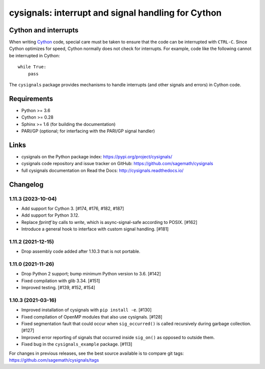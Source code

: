 cysignals: interrupt and signal handling for Cython
===================================================

.. image:: https://travis-ci.org/sagemath/cysignals.svg?branch=master
    :target: https://travis-ci.org/sagemath/cysignals

.. image:: https://ci.appveyor.com/api/projects/status/vagqk56cj3ndycp4?svg=true
    :target: https://ci.appveyor.com/project/sagemath/cysignals

.. image:: https://readthedocs.org/projects/cysignals/badge/?version=latest
    :target: http://cysignals.readthedocs.org

Cython and interrupts
---------------------

When writing `Cython <http://cython.org/>`_ code, special care must be
taken to ensure that the code can be interrupted with ``CTRL-C``.
Since Cython optimizes for speed, Cython normally does not check for
interrupts. For example, code like the following cannot be interrupted
in Cython::

    while True:
        pass

The ``cysignals`` package provides mechanisms to handle interrupts (and other
signals and errors) in Cython code.

Requirements
------------

- Python >= 3.6
- Cython >= 0.28
- Sphinx >= 1.6 (for building the documentation)
- PARI/GP (optional; for interfacing with the PARI/GP signal handler)

Links
-----

* cysignals on the Python package index: https://pypi.org/project/cysignals/
* cysignals code repository and issue tracker on GitHub: https://github.com/sagemath/cysignals
* full cysignals documentation on Read the Docs: http://cysignals.readthedocs.io/

Changelog
---------

1.11.3 (2023-10-04)
^^^^^^^^^^^^^^^^^^^

* Add support for Cython 3. [#174, #176, #182, #187]
* Add support for Python 3.12.
* Replace `fprintf` by calls to `write`, which is async-signal-safe according to POSIX. [#162]
* Introduce a general hook to interface with custom signal handling. [#181]


1.11.2 (2021-12-15)
^^^^^^^^^^^^^^^^^^^

* Drop assembly code added after 1.10.3 that is not portable.


1.11.0 (2021-11-26)
^^^^^^^^^^^^^^^^^^^

* Drop Python 2 support; bump minimum Python version to 3.6. [#142]
* Fixed compilation with glib 3.34. [#151]
* Improved testing. [#139, #152, #154]


1.10.3 (2021-03-16)
^^^^^^^^^^^^^^^^^^^

* Improved installation of cysignals with ``pip install -e``. [#130]

* Fixed compilation of OpenMP modules that also use cysignals. [#128]

* Fixed segmentation fault that could occur when ``sig_occurred()`` is
  called recursively during garbage collection. [#127]

* Improved error reporting of signals that occurred inside ``sig_on()`` as
  opposed to outside them.

* Fixed bug in the ``cysignals_example`` package. [#113]

For changes in previous releases, see the best source available is to
compare git tags: https://github.com/sagemath/cysignals/tags
